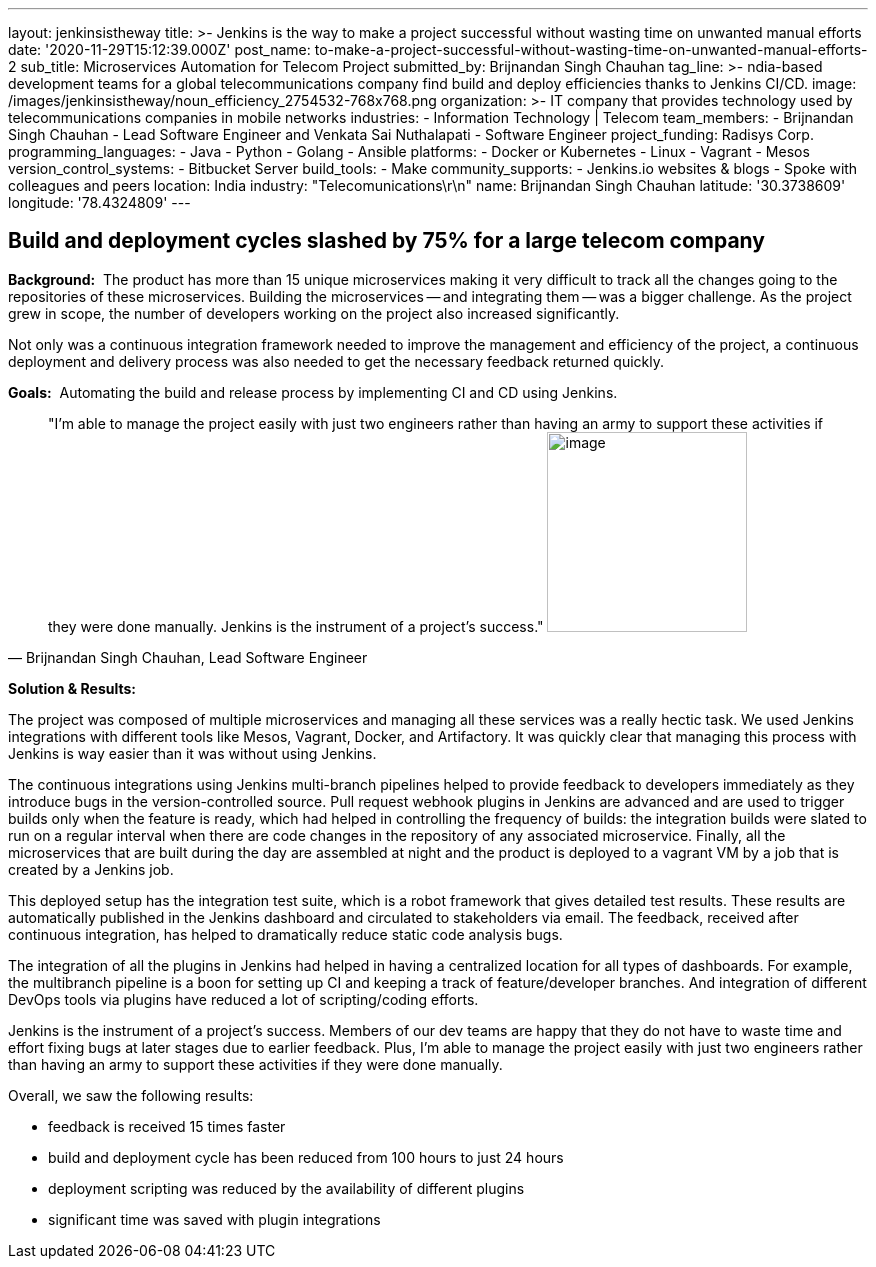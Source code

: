 ---
layout: jenkinsistheway
title: >-
  Jenkins is the way to make a project successful without wasting time on
  unwanted manual efforts
date: '2020-11-29T15:12:39.000Z'
post_name: to-make-a-project-successful-without-wasting-time-on-unwanted-manual-efforts-2
sub_title: Microservices Automation for Telecom Project
submitted_by: Brijnandan Singh Chauhan
tag_line: >-
  ndia-based development teams for a global telecommunications company find
  build and deploy efficiencies thanks to Jenkins CI/CD.
image: /images/jenkinsistheway/noun_efficiency_2754532-768x768.png
organization: >-
  IT company that provides technology used by telecommunications companies in
  mobile networks
industries:
  - Information Technology | Telecom
team_members:
  - Brijnandan Singh Chauhan
  - Lead Software Engineer and Venkata Sai Nuthalapati
  - Software Engineer
project_funding: Radisys Corp.
programming_languages:
  - Java
  - Python
  - Golang
  - Ansible
platforms:
  - Docker or Kubernetes
  - Linux
  - Vagrant
  - Mesos
version_control_systems:
  - Bitbucket Server
build_tools:
  - Make
community_supports:
  - Jenkins.io websites & blogs
  - Spoke with colleagues and peers
location: India
industry: "Telecomunications\r\n"
name: Brijnandan Singh Chauhan
latitude: '30.3738609'
longitude: '78.4324809'
---





== Build and deployment cycles slashed by 75% for a large telecom company

*Background:*  The product has more than 15 unique microservices making it very difficult to track all the changes going to the repositories of these microservices. Building the microservices -- and integrating them -- was a bigger challenge. As the project grew in scope, the number of developers working on the project also increased significantly. 

Not only was a continuous integration framework needed to improve the management and efficiency of the project, a continuous deployment and delivery process was also needed to get the necessary feedback returned quickly.

*Goals:*  Automating the build and release process by implementing CI and CD using Jenkins.





[.testimonal]
[quote, "Brijnandan Singh Chauhan, Lead Software Engineer"]
"I'm able to manage the project easily with just two engineers rather than having an army to support these activities if they were done manually. Jenkins is the instrument of a project's success."
image:/images/jenkinsistheway/Jenkins-logo.png[image,width=200,height=200]


*Solution & Results:*  

The project was composed of multiple microservices and managing all these services was a really hectic task. We used Jenkins integrations with different tools like Mesos, Vagrant, Docker, and Artifactory. It was quickly clear that managing this process with Jenkins is way easier than it was without using Jenkins. 

The continuous integrations using Jenkins multi-branch pipelines helped to provide feedback to developers immediately as they introduce bugs in the version-controlled source. Pull request webhook plugins in Jenkins are advanced and are used to trigger builds only when the feature is ready, which had helped in controlling the frequency of builds: the integration builds were slated to run on a regular interval when there are code changes in the repository of any associated microservice. Finally, all the microservices that are built during the day are assembled at night and the product is deployed to a vagrant VM by a job that is created by a Jenkins job. 

This deployed setup has the integration test suite, which is a robot framework that gives detailed test results. These results are automatically published in the Jenkins dashboard and circulated to stakeholders via email. The feedback, received after continuous integration, has helped to dramatically reduce static code analysis bugs. 

The integration of all the plugins in Jenkins had helped in having a centralized location for all types of dashboards. For example, the multibranch pipeline is a boon for setting up CI and keeping a track of feature/developer branches. And integration of different DevOps tools via plugins have reduced a lot of scripting/coding efforts.

Jenkins is the instrument of a project's success. Members of our dev teams are happy that they do not have to waste time and effort fixing bugs at later stages due to earlier feedback. Plus, I'm able to manage the project easily with just two engineers rather than having an army to support these activities if they were done manually. 

Overall, we saw the following results:

* feedback is received 15 times faster
* build and deployment cycle has been reduced from 100 hours to just 24 hours
* deployment scripting was reduced by the availability of different plugins
* significant time was saved with plugin integrations
